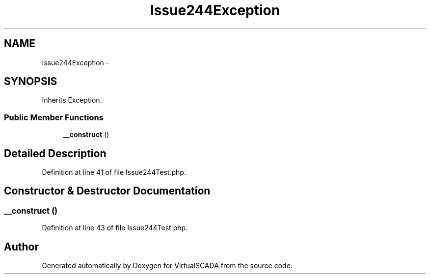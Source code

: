 .TH "Issue244Exception" 3 "Tue Apr 14 2015" "Version 1.0" "VirtualSCADA" \" -*- nroff -*-
.ad l
.nh
.SH NAME
Issue244Exception \- 
.SH SYNOPSIS
.br
.PP
.PP
Inherits Exception\&.
.SS "Public Member Functions"

.in +1c
.ti -1c
.RI "\fB__construct\fP ()"
.br
.in -1c
.SH "Detailed Description"
.PP 
Definition at line 41 of file Issue244Test\&.php\&.
.SH "Constructor & Destructor Documentation"
.PP 
.SS "__construct ()"

.PP
Definition at line 43 of file Issue244Test\&.php\&.

.SH "Author"
.PP 
Generated automatically by Doxygen for VirtualSCADA from the source code\&.
